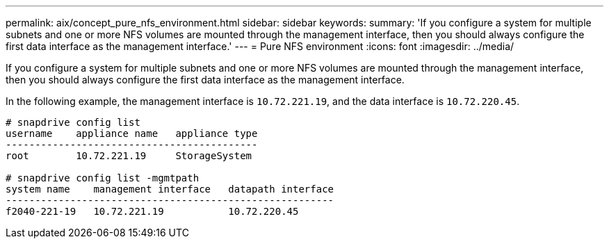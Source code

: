 ---
permalink: aix/concept_pure_nfs_environment.html
sidebar: sidebar
keywords:
summary: 'If you configure a system for multiple subnets and one or more NFS volumes are mounted through the management interface, then you should always configure the first data interface as the management interface.'
---
= Pure NFS environment
:icons: font
:imagesdir: ../media/

[.lead]
If you configure a system for multiple subnets and one or more NFS volumes are mounted through the management interface, then you should always configure the first data interface as the management interface.

In the following example, the management interface is `10.72.221.19`, and the data interface is `10.72.220.45`.

----
# snapdrive config list
username    appliance name   appliance type
-------------------------------------------
root        10.72.221.19     StorageSystem

# snapdrive config list -mgmtpath
system name    management interface   datapath interface
--------------------------------------------------------
f2040-221-19   10.72.221.19           10.72.220.45
----

